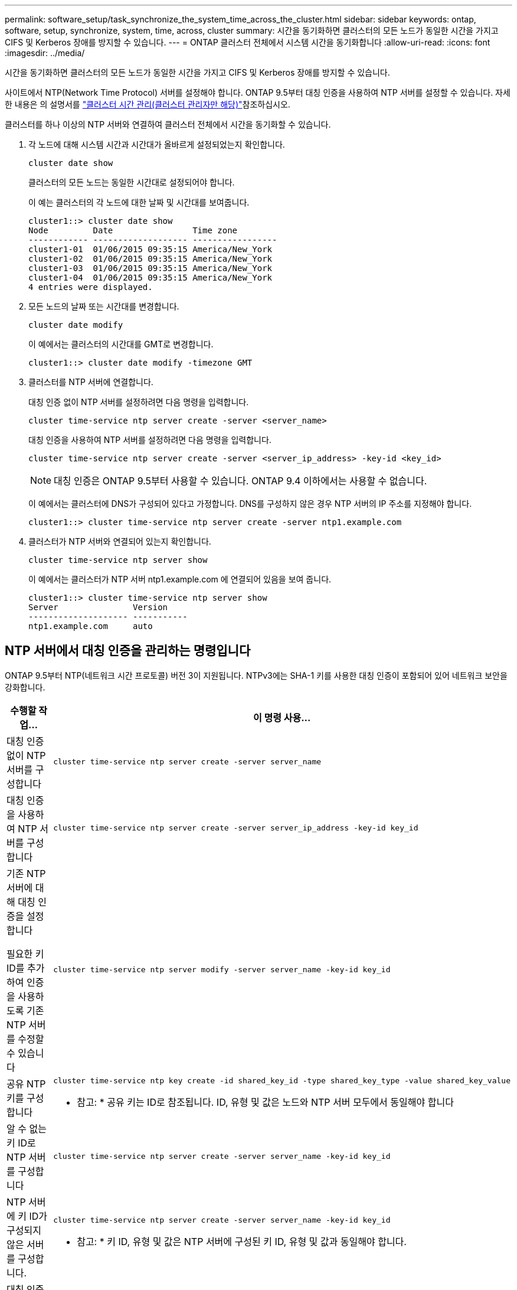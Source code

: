 ---
permalink: software_setup/task_synchronize_the_system_time_across_the_cluster.html 
sidebar: sidebar 
keywords: ontap, software, setup, synchronize, system, time, across, cluster 
summary: 시간을 동기화하면 클러스터의 모든 노드가 동일한 시간을 가지고 CIFS 및 Kerberos 장애를 방지할 수 있습니다. 
---
= ONTAP 클러스터 전체에서 시스템 시간을 동기화합니다
:allow-uri-read: 
:icons: font
:imagesdir: ../media/


[role="lead"]
시간을 동기화하면 클러스터의 모든 노드가 동일한 시간을 가지고 CIFS 및 Kerberos 장애를 방지할 수 있습니다.

사이트에서 NTP(Network Time Protocol) 서버를 설정해야 합니다. ONTAP 9.5부터 대칭 인증을 사용하여 NTP 서버를 설정할 수 있습니다. 자세한 내용은 의 설명서를 link:../system-admin/manage-cluster-time-concept.html["클러스터 시간 관리(클러스터 관리자만 해당)"]참조하십시오.

클러스터를 하나 이상의 NTP 서버와 연결하여 클러스터 전체에서 시간을 동기화할 수 있습니다.

. 각 노드에 대해 시스템 시간과 시간대가 올바르게 설정되었는지 확인합니다.
+
[source, cli]
----
cluster date show
----
+
클러스터의 모든 노드는 동일한 시간대로 설정되어야 합니다.

+
이 예는 클러스터의 각 노드에 대한 날짜 및 시간대를 보여줍니다.

+
[listing]
----
cluster1::> cluster date show
Node         Date                Time zone
------------ ------------------- -----------------
cluster1-01  01/06/2015 09:35:15 America/New_York
cluster1-02  01/06/2015 09:35:15 America/New_York
cluster1-03  01/06/2015 09:35:15 America/New_York
cluster1-04  01/06/2015 09:35:15 America/New_York
4 entries were displayed.
----
. 모든 노드의 날짜 또는 시간대를 변경합니다.
+
[source, cli]
----
cluster date modify
----
+
이 예에서는 클러스터의 시간대를 GMT로 변경합니다.

+
[listing]
----
cluster1::> cluster date modify -timezone GMT
----
. 클러스터를 NTP 서버에 연결합니다.
+
대칭 인증 없이 NTP 서버를 설정하려면 다음 명령을 입력합니다.

+
[source, cli]
----
cluster time-service ntp server create -server <server_name>
----
+
대칭 인증을 사용하여 NTP 서버를 설정하려면 다음 명령을 입력합니다.

+
[source, cli]
----
cluster time-service ntp server create -server <server_ip_address> -key-id <key_id>
----
+

NOTE: 대칭 인증은 ONTAP 9.5부터 사용할 수 있습니다. ONTAP 9.4 이하에서는 사용할 수 없습니다.

+
이 예에서는 클러스터에 DNS가 구성되어 있다고 가정합니다. DNS를 구성하지 않은 경우 NTP 서버의 IP 주소를 지정해야 합니다.

+
[listing]
----
cluster1::> cluster time-service ntp server create -server ntp1.example.com
----
. 클러스터가 NTP 서버와 연결되어 있는지 확인합니다.
+
[source, cli]
----
cluster time-service ntp server show
----
+
이 예에서는 클러스터가 NTP 서버 ntp1.example.com 에 연결되어 있음을 보여 줍니다.

+
[listing]
----
cluster1::> cluster time-service ntp server show
Server               Version
-------------------- -----------
ntp1.example.com     auto
----




== NTP 서버에서 대칭 인증을 관리하는 명령입니다

ONTAP 9.5부터 NTP(네트워크 시간 프로토콜) 버전 3이 지원됩니다. NTPv3에는 SHA-1 키를 사용한 대칭 인증이 포함되어 있어 네트워크 보안을 강화합니다.

[cols="2*"]
|===
| 수행할 작업... | 이 명령 사용... 


 a| 
대칭 인증 없이 NTP 서버를 구성합니다
 a| 
[source, cli]
----
cluster time-service ntp server create -server server_name
----


 a| 
대칭 인증을 사용하여 NTP 서버를 구성합니다
 a| 
[source, cli]
----
cluster time-service ntp server create -server server_ip_address -key-id key_id
----


 a| 
기존 NTP 서버에 대해 대칭 인증을 설정합니다

필요한 키 ID를 추가하여 인증을 사용하도록 기존 NTP 서버를 수정할 수 있습니다
 a| 
[source, cli]
----
cluster time-service ntp server modify -server server_name -key-id key_id
----


 a| 
공유 NTP 키를 구성합니다
 a| 
[source, cli]
----
cluster time-service ntp key create -id shared_key_id -type shared_key_type -value shared_key_value
----
* 참고: * 공유 키는 ID로 참조됩니다. ID, 유형 및 값은 노드와 NTP 서버 모두에서 동일해야 합니다



 a| 
알 수 없는 키 ID로 NTP 서버를 구성합니다
 a| 
[source, cli]
----
cluster time-service ntp server create -server server_name -key-id key_id
----


 a| 
NTP 서버에 키 ID가 구성되지 않은 서버를 구성합니다.
 a| 
[source, cli]
----
cluster time-service ntp server create -server server_name -key-id key_id
----
* 참고: * 키 ID, 유형 및 값은 NTP 서버에 구성된 키 ID, 유형 및 값과 동일해야 합니다.



 a| 
대칭 인증을 사용하지 않도록 설정합니다
 a| 
[source, cli]
----
cluster time-service ntp server modify -server server_name -authentication disabled
----
|===
.관련 정보
* link:../system-admin/index.html["시스템 관리"]
* link:https://docs.netapp.com/us-en/ontap-cli/search.html?q=cluster+time-service+ntp["클러스터 시간 - 서비스 NTP"^]

